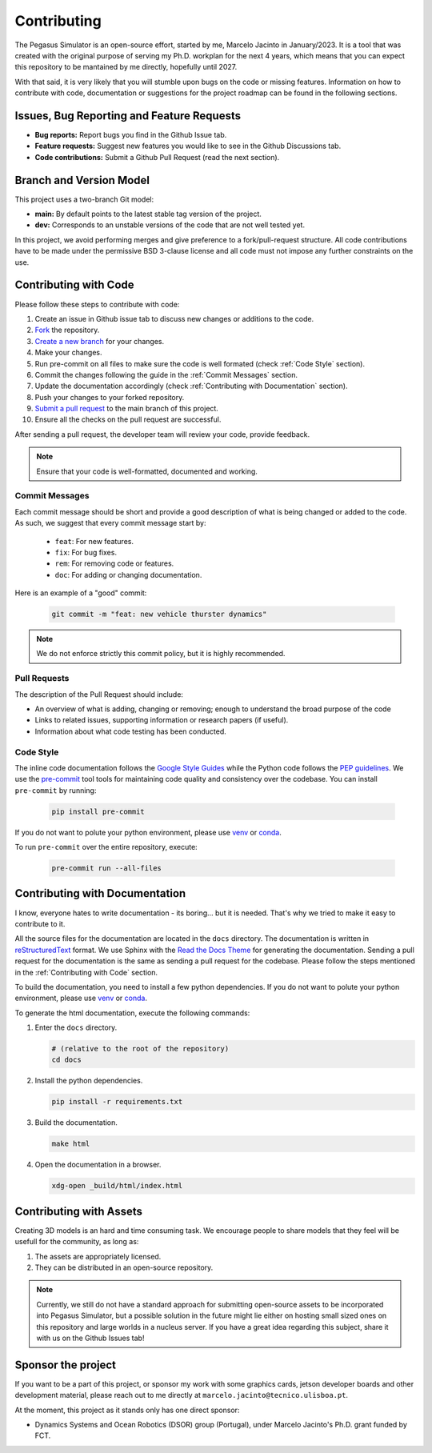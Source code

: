 Contributing
============

The Pegasus Simulator is an open-source effort, started by me, Marcelo Jacinto in January/2023. It is a tool that was 
created with the original purpose of serving my Ph.D. workplan for the next 4 years, which means that you can expect 
this repository to be mantained by me directly, hopefully until 2027. 

With that said, it is very likely that you will stumble upon bugs on the code or missing features. Information on how 
to contribute with code, documentation or suggestions for the project roadmap can be found in the following sections.

Issues, Bug Reporting and Feature Requests
------------------------------------------

- **Bug reports:** Report bugs you find in the Github Issue tab.

- **Feature requests:** Suggest new features you would like to see in the Github Discussions tab.

- **Code contributions:** Submit a Github Pull Request (read the next section).

Branch and Version Model
------------------------

This project uses a two-branch Git model:

- **main:** By default points to the latest stable tag version of the project. 
- **dev:** Corresponds to an unstable versions of the code that are not well tested yet.

In this project, we avoid performing merges and give preference to a fork/pull-request structure. All code contributions 
have to be made under the permissive BSD 3-clause license and all code must not impose any further constraints on the use.

Contributing with Code
----------------------

Please follow these steps to contribute with code:

1. Create an issue in Github issue tab to discuss new changes or additions to the code.
2. `Fork <https://docs.github.com/en/get-started/quickstart/fork-a-repo>`__ the repository.
3. `Create a new branch <https://docs.github.com/en/pull-requests/collaborating-with-pull-requests/proposing-changes-to-your-work-with-pull-requests/creating-and-deleting-branches-within-your-repository>`__ for your changes.
4. Make your changes.
5. Run pre-commit on all files to make sure the code is well formated (check :ref:`Code Style` section).
6. Commit the changes following the guide in the :ref:`Commit Messages` section.
7. Update the documentation accordingly (check :ref:`Contributing with Documentation` section).
8. Push your changes to your forked repository.
9. `Submit a pull request <https://docs.github.com/en/pull-requests/collaborating-with-pull-requests/proposing-changes-to-your-work-with-pull-requests/creating-a-pull-request-from-a-fork>`__ to the main branch of this project.
10. Ensure all the checks on the pull request are successful.

After sending a pull request, the developer team will review your code, provide feedback.

.. note::
   Ensure that your code is well-formatted, documented and working.

Commit Messages
~~~~~~~~~~~~~~~

Each commit message should be short and provide a good description of what is being changed or added to the code. As such, 
we suggest that every commit message start by: 

   * ``feat``: For new features.
   * ``fix``: For bug fixes.
   * ``rem``: For removing code or features.
   * ``doc``: For adding or changing documentation.

Here is an example of a "good" commit:

   .. code:: bash
      
      git commit -m "feat: new vehicle thurster dynamics"

.. note::
   We do not enforce strictly this commit policy, but it is highly recommended.

Pull Requests
~~~~~~~~~~~~~

The description of the Pull Request should include:

- An overview of what is adding, changing or removing; enough to understand the broad purpose of the code
- Links to related issues, supporting information or research papers (if useful).
- Information about what code testing has been conducted.

Code Style
~~~~~~~~~~

The inline code documentation follows the `Google Style Guides <https://google.github.io/styleguide/pyguide.html>`__ while the Python code follows the `PEP guidelines <https://peps.python.org/pep-0008/>`__. We use 
the `pre-commit <https://pre-commit.com/>`__ tool tools for maintaining code quality and consistency over the codebase. 
You can install ``pre-commit`` by running:

   .. code:: bash

      pip install pre-commit

If you do not want to polute your python environment, please use 
`venv <https://docs.python.org/3/library/venv.html>`__ or `conda <https://docs.conda.io/en/latest/>`__. 

To run ``pre-commit`` over the entire repository, execute:

   .. code:: bash

      pre-commit run --all-files

Contributing with Documentation
-------------------------------

I know, everyone hates to write documentation - its boring... but it is needed. That's why we tried
to make it easy to contribute to it. 

All the source files for the documentation are located in the ``docs`` directory. The documentation is written in 
`reStructuredText <https://www.sphinx-doc.org/en/master/>`__ format. We use Sphinx with the 
`Read the Docs Theme <https://readthedocs.org/projects/sphinx/>`__ for generating the documentation. Sending a pull 
request for the documentation is the same as sending a pull request for the codebase. Please follow the steps 
mentioned in the :ref:`Contributing with Code` section. 

To build the documentation, you need to install a few python 
dependencies. If you do not want to polute your python environment, please use 
`venv <https://docs.python.org/3/library/venv.html>`__ or `conda <https://docs.conda.io/en/latest/>`__.

To generate the html documentation, execute the following commands:

1. Enter the ``docs`` directory.

   .. code:: bash

     # (relative to the root of the repository)
     cd docs

2. Install the python dependencies.

   .. code:: bash

     pip install -r requirements.txt

3. Build the documentation.

   .. code:: bash

     make html

4. Open the documentation in a browser.

   .. code:: bash

     xdg-open _build/html/index.html

Contributing with Assets
------------------------

Creating 3D models is an hard and time consuming task. We encourage people to share models that they feel will be usefull
for the community, as long as:

1. The assets are appropriately licensed.
2. They can be distributed in an open-source repository.

.. note::

   Currently, we still do not have a standard approach for submitting open-source assets to be incorporated into Pegasus Simulator,
   but a possible solution in the future might lie either on hosting small sized ones on this repository and large
   worlds in a nucleus server. If you have a great idea regarding this subject, share it with us on the Github Issues tab!

Sponsor the project
-------------------

If you want to be a part of this project, or sponsor my work with some graphics cards, jetson developer boards and other development
material, please reach out to me directly at ``marcelo.jacinto@tecnico.ulisboa.pt``.

At the moment, this project as it stands only has one direct sponsor:

- Dynamics Systems and Ocean Robotics (DSOR) group (Portugal), under Marcelo Jacinto's Ph.D. grant funded by FCT.

.. raw:: html

   <p float="left" align="center">
   <img src="../../_static/dsor_logo.png" alt="DSOR group at ISR-Lisbon" width="90" align="center" />
   <img src="../../_static/ist_logo.png" alt="Instituto Superior Técnico" width="200" align="center"/> 
   </p>
